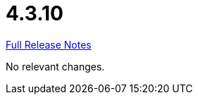 // SPDX-FileCopyrightText: 2023 Artemis Changelog Contributors
//
// SPDX-License-Identifier: CC-BY-SA-4.0

= 4.3.10

link:https://github.com/ls1intum/Artemis/releases/tag/4.3.10[Full Release Notes]

No relevant changes.
